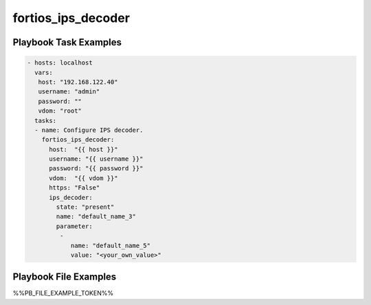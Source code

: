 ===================
fortios_ips_decoder
===================


Playbook Task Examples
----------------------

.. code-block:: yaml

    - hosts: localhost
      vars:
       host: "192.168.122.40"
       username: "admin"
       password: ""
       vdom: "root"
      tasks:
      - name: Configure IPS decoder.
        fortios_ips_decoder:
          host:  "{{ host }}"
          username: "{{ username }}"
          password: "{{ password }}"
          vdom:  "{{ vdom }}"
          https: "False"
          ips_decoder:
            state: "present"
            name: "default_name_3"
            parameter:
             -
                name: "default_name_5"
                value: "<your_own_value>"



Playbook File Examples
----------------------

%%PB_FILE_EXAMPLE_TOKEN%%

